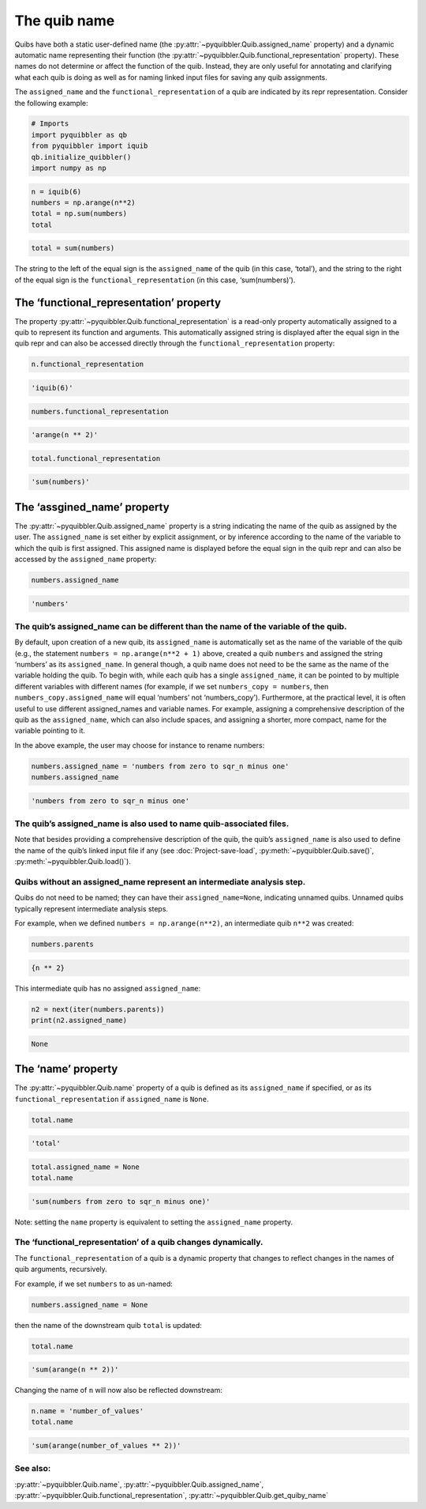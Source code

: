 The quib name
-------------

Quibs have both a static user-defined name (the :py:attr:`~pyquibbler.Quib.assigned_name`
property) and a dynamic automatic name representing their function (the
:py:attr:`~pyquibbler.Quib.functional_representation` property). These names do not
determine or affect the function of the quib. Instead, they are only
useful for annotating and clarifying what each quib is doing as well as
for naming linked input files for saving any quib assignments.

The ``assigned_name`` and the ``functional_representation`` of a quib
are indicated by its repr representation. Consider the following
example:

.. code:: python

    # Imports
    import pyquibbler as qb
    from pyquibbler import iquib
    qb.initialize_quibbler()
    import numpy as np

.. code:: python

    n = iquib(6)
    numbers = np.arange(n**2)
    total = np.sum(numbers)
    total




.. code:: none

    total = sum(numbers)



The string to the left of the equal sign is the ``assigned_name`` of the
quib (in this case, ‘total’), and the string to the right of the equal
sign is the ``functional_representation`` (in this case,
‘sum(numbers)’).

The ‘functional_representation’ property
~~~~~~~~~~~~~~~~~~~~~~~~~~~~~~~~~~~~~~~~

The property :py:attr:`~pyquibbler.Quib.functional_representation` is a read-only property
automatically assigned to a quib to represent its function and
arguments. This automatically assigned string is displayed after the
equal sign in the quib repr and can also be accessed directly through
the ``functional_representation`` property:

.. code:: python

    n.functional_representation




.. code:: none

    'iquib(6)'



.. code:: python

    numbers.functional_representation




.. code:: none

    'arange(n ** 2)'



.. code:: python

    total.functional_representation




.. code:: none

    'sum(numbers)'



The ‘assgined_name’ property
~~~~~~~~~~~~~~~~~~~~~~~~~~~~

The :py:attr:`~pyquibbler.Quib.assigned_name` property is a string indicating the name of
the quib as assigned by the user. The ``assigned_name`` is set either by
explicit assignment, or by inference according to the name of the
variable to which the quib is first assigned. This assigned name is
displayed before the equal sign in the quib repr and can also be
accessed by the ``assigned_name`` property:

.. code:: python

    numbers.assigned_name




.. code:: none

    'numbers'



The quib’s assigned_name can be different than the name of the variable of the quib.
^^^^^^^^^^^^^^^^^^^^^^^^^^^^^^^^^^^^^^^^^^^^^^^^^^^^^^^^^^^^^^^^^^^^^^^^^^^^^^^^^^^^

By default, upon creation of a new quib, its ``assigned_name`` is
automatically set as the name of the variable of the quib (e.g., the
statement ``numbers = np.arange(n**2 + 1)`` above, created a quib
``numbers`` and assigned the string ‘numbers’ as its ``assigned_name``.
In general though, a quib name does not need to be the same as the name
of the variable holding the quib. To begin with, while each quib has a
single ``assigned_name``, it can be pointed to by multiple different
variables with different names (for example, if we set
``numbers_copy = numbers``, then ``numbers_copy.assigned_name`` will
equal ‘numbers’ not ‘numbers_copy’). Furthermore, at the practical
level, it is often useful to use different assigned_names and variable
names. For example, assigning a comprehensive description of the quib as
the ``assigned_name``, which can also include spaces, and assigning a
shorter, more compact, name for the variable pointing to it.

In the above example, the user may choose for instance to rename
numbers:

.. code:: python

    numbers.assigned_name = 'numbers from zero to sqr_n minus one'
    numbers.assigned_name




.. code:: none

    'numbers from zero to sqr_n minus one'



The quib’s assigned_name is also used to name quib-associated files.
^^^^^^^^^^^^^^^^^^^^^^^^^^^^^^^^^^^^^^^^^^^^^^^^^^^^^^^^^^^^^^^^^^^^

Note that besides providing a comprehensive description of the quib, the
quib’s ``assigned_name`` is also used to define the name of the quib’s
linked input file if any (see :doc:`Project-save-load`, :py:meth:`~pyquibbler.Quib.save()`,
:py:meth:`~pyquibbler.Quib.load()`).

Quibs without an assigned_name represent an intermediate analysis step.
^^^^^^^^^^^^^^^^^^^^^^^^^^^^^^^^^^^^^^^^^^^^^^^^^^^^^^^^^^^^^^^^^^^^^^^

Quibs do not need to be named; they can have their
``assigned_name=None``, indicating unnamed quibs. Unnamed quibs
typically represent intermediate analysis steps.

For example, when we defined ``numbers = np.arange(n**2)``, an
intermediate quib ``n**2`` was created:

.. code:: python

    numbers.parents




.. code:: none

    {n ** 2}



This intermediate quib has no assigned ``assigned_name``:

.. code:: python

    n2 = next(iter(numbers.parents))
    print(n2.assigned_name)


.. code:: none

    None


The ‘name’ property
~~~~~~~~~~~~~~~~~~~

The :py:attr:`~pyquibbler.Quib.name` property of a quib is defined as its ``assigned_name``
if specified, or as its ``functional_representation`` if
``assigned_name`` is ``None``.

.. code:: python

    total.name




.. code:: none

    'total'



.. code:: python

    total.assigned_name = None
    total.name




.. code:: none

    'sum(numbers from zero to sqr_n minus one)'



Note: setting the ``name`` property is equivalent to setting the
``assigned_name`` property.

The ‘functional_representation’ of a quib changes dynamically.
^^^^^^^^^^^^^^^^^^^^^^^^^^^^^^^^^^^^^^^^^^^^^^^^^^^^^^^^^^^^^^

The ``functional_representation`` of a quib is a dynamic property that
changes to reflect changes in the names of quib arguments, recursively.

For example, if we set ``numbers`` to as un-named:

.. code:: python

    numbers.assigned_name = None

then the name of the downstream quib ``total`` is updated:

.. code:: python

    total.name




.. code:: none

    'sum(arange(n ** 2))'



Changing the name of ``n`` will now also be reflected downstream:

.. code:: python

    n.name = 'number_of_values'
    total.name




.. code:: none

    'sum(arange(number_of_values ** 2))'



See also:
^^^^^^^^^

:py:attr:`~pyquibbler.Quib.name`, :py:attr:`~pyquibbler.Quib.assigned_name`,
:py:attr:`~pyquibbler.Quib.functional_representation`, :py:attr:`~pyquibbler.Quib.get_quiby_name`
